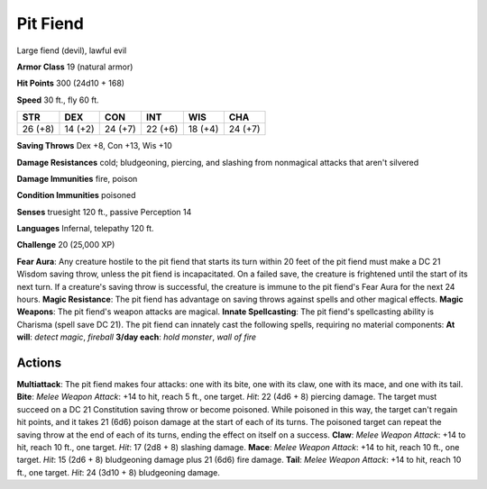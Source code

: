 
.. _srd:pit-fiend:

Pit Fiend
---------

Large fiend (devil), lawful evil

**Armor Class** 19 (natural armor)

**Hit Points** 300 (24d10 + 168)

**Speed** 30 ft., fly 60 ft.

+-----------+-----------+-----------+-----------+-----------+-----------+
| STR       | DEX       | CON       | INT       | WIS       | CHA       |
+===========+===========+===========+===========+===========+===========+
| 26 (+8)   | 14 (+2)   | 24 (+7)   | 22 (+6)   | 18 (+4)   | 24 (+7)   |
+-----------+-----------+-----------+-----------+-----------+-----------+

**Saving Throws** Dex +8, Con +13, Wis +10

**Damage Resistances** cold; bludgeoning, piercing, and slashing from
nonmagical attacks that aren't silvered

**Damage Immunities** fire, poison

**Condition Immunities** poisoned

**Senses** truesight 120 ft., passive Perception 14

**Languages** Infernal, telepathy 120 ft.

**Challenge** 20 (25,000 XP)

**Fear Aura**: Any creature hostile to the pit fiend that starts its
turn within 20 feet of the pit fiend must make a DC 21 Wisdom saving
throw, unless the pit fiend is incapacitated. On a failed save, the
creature is frightened until the start of its next turn. If a creature's
saving throw is successful, the creature is immune to the pit fiend's
Fear Aura for the next 24 hours. **Magic Resistance**: The pit fiend has
advantage on saving throws against spells and other magical effects.
**Magic Weapons**: The pit fiend's weapon attacks are magical. **Innate
Spellcasting**: The pit fiend's spellcasting ability is Charisma (spell
save DC 21). The pit fiend can innately cast the following spells,
requiring no material components: **At will**: *detect magic*,
*fireball* **3/day each**: *hold monster*, *wall of fire*

Actions
~~~~~~~~~~~~~~~~~~~~~~~~~~~~~~~~~

**Multiattack**: The pit fiend makes four attacks: one with its bite,
one with its claw, one with its mace, and one with its tail. **Bite**:
*Melee Weapon Attack*: +14 to hit, reach 5 ft., one target. *Hit*: 22
(4d6 + 8) piercing damage. The target must succeed on a DC 21
Constitution saving throw or become poisoned. While poisoned in this
way, the target can't regain hit points, and it takes 21 (6d6) poison
damage at the start of each of its turns. The poisoned target can repeat
the saving throw at the end of each of its turns, ending the effect on
itself on a success. **Claw**: *Melee Weapon Attack*: +14 to hit, reach
10 ft., one target. *Hit*: 17 (2d8 + 8) slashing damage. **Mace**:
*Melee Weapon Attack*: +14 to hit, reach 10 ft., one target. *Hit*: 15
(2d6 + 8) bludgeoning damage plus 21 (6d6) fire damage. **Tail**: *Melee
Weapon Attack*: +14 to hit, reach 10 ft., one target. *Hit*: 24 (3d10 +
8) bludgeoning damage.
